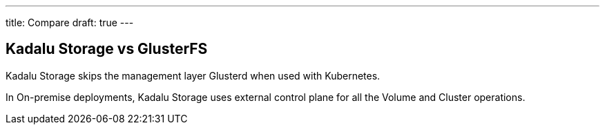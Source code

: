---
title: Compare
draft: true
---

== Kadalu Storage vs GlusterFS

Kadalu Storage skips the management layer Glusterd when used with Kubernetes.

In On-premise deployments, Kadalu Storage uses external control plane for all the Volume and Cluster operations.
